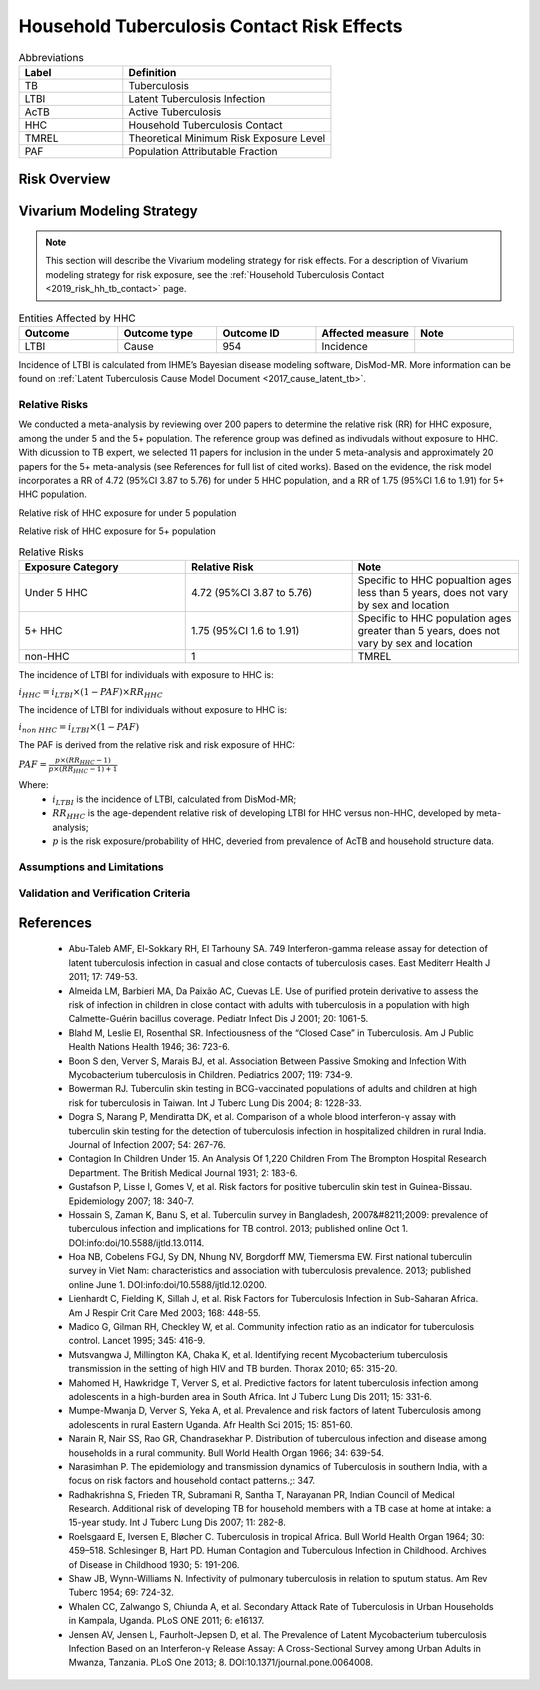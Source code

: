 .. _2019_risk_effect_hh_tb_contact:

===========================================
Household Tuberculosis Contact Risk Effects
===========================================

.. list-table:: Abbreviations
   :widths: 5 10
   :header-rows: 1

   * - Label
     - Definition
   * - TB
     - Tuberculosis
   * - LTBI
     - Latent Tuberculosis Infection
   * - AcTB
     - Active Tuberculosis
   * - HHC
     - Household Tuberculosis Contact
   * - TMREL
     - Theoretical Minimum Risk Exposure Level
   * - PAF
     - Population Attributable Fraction

Risk Overview
-------------

.. todo::

    Provide a brief description of the HHC risk.


Vivarium Modeling Strategy
--------------------------

.. note::

   This section will describe the Vivarium modeling strategy for risk effects.
   For a description of Vivarium modeling strategy for risk exposure, see the
   :ref:`Household Tuberculosis Contact <2019_risk_hh_tb_contact>` page.

.. list-table:: Entities Affected by HHC
   :widths: 5 5 5 5 5
   :header-rows: 1

   * - Outcome
     - Outcome type
     - Outcome ID
     - Affected measure
     - Note
   * - LTBI
     - Cause
     - 954
     - Incidence
     -

Incidence of LTBI is calculated from IHME’s Bayesian disease modeling software, 
DisMod-MR. More information can be found on :ref:`Latent Tuberculosis Cause Model 
Document <2017_cause_latent_tb>`.

Relative Risks
++++++++++++++
We conducted a meta-analysis by reviewing over 200 papers to determine the 
relative risk (RR) for HHC exposure, among the under 5 and the 5+ population. 
The reference group was defined as indivudals without exposure to HHC. With 
dicussion to TB expert, we selected 11 papers for inclusion in the under 5 
meta-analysis and approximately 20 papers for the 5+ meta-analysis (see References 
for full list of cited works). Based on the evidence, the risk model incorporates 
a RR of 4.72 (95%CI 3.87 to 5.76) for under 5 HHC population, and a RR of 1.75 
(95%CI 1.6 to 1.91) for 5+ HHC population.

Relative risk of HHC exposure for under 5 population

.. image:: rr_under_5.png

Relative risk of HHC exposure for 5+ population

.. image:: rr_over_5.png

.. list-table:: Relative Risks
   :widths: 5 5 5
   :header-rows: 1

   * - Exposure Category
     - Relative Risk
     - Note
   * - Under 5 HHC
     - 4.72 (95%CI 3.87 to 5.76)
     - Specific to HHC popualtion ages less than 5 years, does not vary by sex 
       and location
   * - 5+ HHC
     - 1.75 (95%CI 1.6 to 1.91)
     - Specific to HHC population ages greater than 5 years, does not vary by 
       sex and location 
   * - non-HHC
     - 1
     - TMREL

The incidence of LTBI for individuals with exposure to HHC is:

:math:`i_{HHC} = i_{LTBI}\times (1 - PAF)\times RR_{HHC}`

The incidence of LTBI for individuals without exposure to HHC is:

:math:`i_{non\; HHC} = i_{LTBI}\times (1 - PAF)`

The PAF is derived from the relative risk and risk exposure of HHC:

:math:`PAF = \frac{p\times (RR_{HHC} - 1)}{p\times (RR_{HHC} - 1) + 1}`

Where:
 - :math:`i_{LTBI}` is the incidence of LTBI, calculated from DisMod-MR;
 - :math:`RR_{HHC}` is the age-dependent relative risk of developing LTBI for HHC 
   versus non-HHC, developed by meta-analysis;
 - :math:`p` is the risk exposure/probability of HHC, deveried from prevalence 
   of AcTB and household structure data.

Assumptions and Limitations
+++++++++++++++++++++++++++

.. todo::

    List assumptions and limitations of risk modeling strategy (confounding, 
    mediation, modification, etc.)

Validation and Verification Criteria
++++++++++++++++++++++++++++++++++++


References
----------

 - Abu-Taleb AMF, El-Sokkary RH, El Tarhouny SA. 749 Interferon-gamma release 
   assay for detection of latent tuberculosis infection in casual and close 
   contacts of tuberculosis cases. East Mediterr Health J 2011; 17: 749-53.
 - Almeida LM, Barbieri MA, Da Paixão AC, Cuevas LE. Use of purified protein 
   derivative to assess the risk of infection in children in close contact with 
   adults with tuberculosis in a population with high Calmette-Guérin bacillus 
   coverage. Pediatr Infect Dis J 2001; 20: 1061-5.
 - Blahd M, Leslie EI, Rosenthal SR. Infectiousness of the “Closed Case” in 
   Tuberculosis. Am J Public Health Nations Health 1946; 36: 723-6.
 - Boon S den, Verver S, Marais BJ, et al. Association Between Passive Smoking 
   and Infection With Mycobacterium tuberculosis in Children. Pediatrics 2007; 
   119: 734-9.
 - Bowerman RJ. Tuberculin skin testing in BCG-vaccinated populations of adults 
   and children at high risk for tuberculosis in Taiwan. Int J Tuberc Lung Dis 
   2004; 8: 1228-33.
 - Dogra S, Narang P, Mendiratta DK, et al. Comparison of a whole blood 
   interferon-γ assay with tuberculin skin testing for the detection of 
   tuberculosis infection in hospitalized children in rural India. Journal of 
   Infection 2007; 54: 267-76.
 - Contagion In Children Under 15. An Analysis Of 1,220 Children From The Brompton 
   Hospital Research Department. The British Medical Journal 1931; 2: 183-6.
 - Gustafson P, Lisse I, Gomes V, et al. Risk factors for positive tuberculin 
   skin test in Guinea-Bissau. Epidemiology 2007; 18: 340-7.
 - Hossain S, Zaman K, Banu S, et al. Tuberculin survey in Bangladesh, 2007&#8211;2009: 
   prevalence of tuberculous infection and implications for TB control. 2013; 
   published online Oct 1. DOI:info:doi/10.5588/ijtld.13.0114.
 - Hoa NB, Cobelens FGJ, Sy DN, Nhung NV, Borgdorff MW, Tiemersma EW. First national 
   tuberculin survey in Viet Nam: characteristics and association with tuberculosis 
   prevalence. 2013; published online June 1. DOI:info:doi/10.5588/ijtld.12.0200.
 - Lienhardt C, Fielding K, Sillah J, et al. Risk Factors for Tuberculosis Infection 
   in Sub-Saharan Africa. Am J Respir Crit Care Med 2003; 168: 448-55.
 - Madico G, Gilman RH, Checkley W, et al. Community infection ratio as an indicator 
   for tuberculosis control. Lancet 1995; 345: 416-9.
 - Mutsvangwa J, Millington KA, Chaka K, et al. Identifying recent Mycobacterium 
   tuberculosis transmission in the setting of high HIV and TB burden. Thorax 
   2010; 65: 315-20.
 - Mahomed H, Hawkridge T, Verver S, et al. Predictive factors for latent tuberculosis 
   infection among adolescents in a high-burden area in South Africa. Int J Tuberc 
   Lung Dis 2011; 15: 331-6.
 - Mumpe-Mwanja D, Verver S, Yeka A, et al. Prevalence and risk factors of latent 
   Tuberculosis among adolescents in rural Eastern Uganda. Afr Health Sci 2015; 
   15: 851-60.
 - Narain R, Nair SS, Rao GR, Chandrasekhar P. Distribution of tuberculous infection 
   and disease among households in a rural community. Bull World Health Organ 1966; 
   34: 639-54.
 - Narasimhan P. The epidemiology and transmission dynamics of Tuberculosis in 
   southern India, with a focus on risk factors and household contact patterns.;: 347.
 - Radhakrishna S, Frieden TR, Subramani R, Santha T, Narayanan PR, Indian Council 
   of Medical Research. Additional risk of developing TB for household members 
   with a TB case at home at intake: a 15-year study. Int J Tuberc Lung Dis 2007; 
   11: 282-8.
 - Roelsgaard E, Iversen E, Bløcher C. Tuberculosis in tropical Africa. Bull 
   World Health Organ 1964; 30: 459–518. Schlesinger B, Hart PD. Human Contagion 
   and Tuberculous Infection in Childhood. Archives of Disease in Childhood 1930; 
   5: 191-206.
 - Shaw JB, Wynn-Williams N. Infectivity of pulmonary tuberculosis in relation 
   to sputum status. Am Rev Tuberc 1954; 69: 724-32.
 - Whalen CC, Zalwango S, Chiunda A, et al. Secondary Attack Rate of Tuberculosis 
   in Urban Households in Kampala, Uganda. PLoS ONE 2011; 6: e16137.
 - Jensen AV, Jensen L, Faurholt-Jepsen D, et al. The Prevalence of Latent Mycobacterium 
   tuberculosis Infection Based on an Interferon-γ Release Assay: A Cross-Sectional 
   Survey among Urban Adults in Mwanza, Tanzania. PLoS One 2013; 8. DOI:10.1371/journal.pone.0064008.
